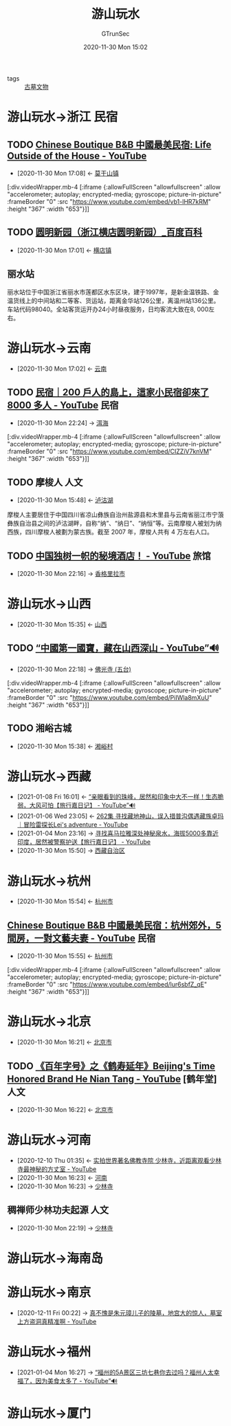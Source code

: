 #+TITLE: 游山玩水
#+AUTHOR: GTrunSec
#+EMAIL: gtrunsec@hardenedlinux.org
#+DATE: 2020-11-30 Mon 15:02


#+OPTIONS:   H:3 num:t toc:t \n:nil @:t ::t |:t ^:nil -:t f:t *:t <:t
#+TAGS: 民宿(M) 旅馆(l) 山川(s) 河流(h) 人文(r) 古迹(g) 古墓 美食(m)

- tags :: [[file:古墓文物.org][古墓文物]]


* 游山玩水->浙江 :民宿:

** TODO [[https://www.youtube.com/watch?v=vb1-lHR7kRM][Chinese Boutique B&B 中國最美民宿: Life Outside of the House - YouTube]]
:PROPERTIES:
:ID:       029912d8-e57d-4b81-a667-c7d9e726d8b0
:END:

 - [2020-11-30 Mon 17:08] <- [[id:40f4c77b-6871-483f-a378-a100449776af][莫干山镇]]


   [:div.videoWrapper.mb-4
   [:iframe
   {:allowFullScreen "allowfullscreen"
   :allow
   "accelerometer; autoplay; encrypted-media; gyroscope; picture-in-picture"
   :frameBorder "0"
   :src "https://www.youtube.com/embed/vb1-lHR7kRM"
   :height "367"
   :width "653"}]]

** TODO [[https://baike.baidu.com/item/%25E5%259C%2586%25E6%2598%258E%25E6%2596%25B0%25E5%259B%25AD/17330161?fromtitle=%25E5%259C%2586%25E6%2598%258E%25E5%259B%25AD&fromid=17247684][圆明新园（浙江横店圆明新园）_百度百科]]
:PROPERTIES:
:ID:       2b1a9b8b-ca59-4ca5-8adb-8ab6d342930d
:END:
- [2020-11-30 Mon 17:01] <- [[id:f851dc8f-e8be-4be9-9619-bced66bba2c1][横店镇]]



** 丽水站
:PROPERTIES:
:位置:     位置
:地理坐标: 坐标 ： 28°26′43.88″N 119°57′1.51″E ﻿/﻿ 28.4455222°N 119.9504194°E ﻿/28.4455222; 119.9504194
:车站类别: 客货运站，技术性质: 中间站，业务性质: 客运、货运站
:管辖机构: 上海铁路局 金华车务段
:途经线路: 金温货线 新金温铁路 衢丽铁路 （规划 ）
:车站代码: 98040 33297
:电报码:   USH
:拼音码:   LSH
:车站等级: 二等站
:wikinfo-id: 4341060
:URL:      https://zh.wikipedia.org?curid=4341060
:END:
丽水站位于中国浙江省丽水市莲都区水东区块，建于1997年，是新金温铁路、金温货线上的中间站和二等客、货运站，距离金华站126公里，离温州站136公里。车站代码98040。全站客货运开办24小时昼夜服务，日均客流大致在8, 000左右。
* 游山玩水->云南
:PROPERTIES:
:ID:       f6eefa2a-f971-488e-a04d-6144c6ab06a3
:END:
- [2020-11-30 Mon 17:02] <- [[id:1ecc35c9-e3cf-49f8-8c1a-4975bd1632bb][云南]]

** TODO [[https://www.youtube.com/watch?v=CIZZiV7knVM][民宿｜200 戶人的島上，這家小民宿卻來了 8000 多人 - YouTube]] :民宿:
:PROPERTIES:
:ID:       daa0ca48-73b5-490e-b139-2b9ce8d8969f
:END:


 - [2020-11-30 Mon 22:24] -> [[id:2fa03fb1-e5de-4068-8719-9fa46bb84ad1][洱海]]

   
  [:div.videoWrapper.mb-4
  [:iframe
  {:allowFullScreen "allowfullscreen"
  :allow
  "accelerometer; autoplay; encrypted-media; gyroscope; picture-in-picture"
  :frameBorder "0"
  :src "https://www.youtube.com/embed/CIZZiV7knVM"
  :height "367"
  :width "653"}]]


** TODO 摩梭人 :人文:
:PROPERTIES:
:wikinfo-id: 524239
:URL:      https://zh.wikipedia.org?curid=524239
:ID:       d72d60b8-69bf-42e8-81d8-c5357543cee3
:END:
- [2020-11-30 Mon 15:48] <- [[id:b2544e13-2358-4a61-a0f1-27e3afd9271d][泸沽湖]]
摩梭人主要居住于中国四川省凉山彝族自治州盐源县和木里县与云南省丽江市宁蒗彝族自治县之间的泸沽湖畔，自称“纳”、“纳日”、“纳恒”等。云南摩梭人被划为纳西族，四川摩梭人被劃为蒙古族。截至 2007 年，摩梭人共有 4 万左右人口。

** TODO [[https://www.youtube.com/watch?v=l-E95bDiGHg][中国独树一帜的秘境酒店！ - YouTube]] :旅馆:
:PROPERTIES:
:ID:       03bae2bb-3c7c-48df-bf4b-b7990dc7b19f
:END:
 - [2020-11-30 Mon 22:16] -> [[id:aa63df48-04d9-4525-8aed-6ee11a89a983][香格里拉市]]

* 游山玩水->山西
:PROPERTIES:
:ID:       089589f4-c772-42ac-be81-a7fcd581c7e3
:END:
- [2020-11-30 Mon 15:35] <- [[id:f658b210-e699-43d2-acd1-e246056842d7][山西]]
** TODO  [[https://www.youtube.com/watch?v=PiIWla8mXuU][“中國第一國寶，藏在山西深山 - YouTube”🔊]]
:PROPERTIES:
:ID:       300cf94c-05fe-4c37-a1ab-279a58dce131
:END:


 - [2020-11-30 Mon 22:18] -> [[id:d72fd310-ede1-49b9-942e-42a9010394ea][佛光寺 (五台)]]
  

[:div.videoWrapper.mb-4
  [:iframe
  {:allowFullScreen "allowfullscreen"
  :allow
  "accelerometer; autoplay; encrypted-media; gyroscope; picture-in-picture"
  :frameBorder "0"
  :src "https://www.youtube.com/embed/PiIWla8mXuU"
  :height "367"
  :width "653"}]]

** TODO 湘峪古城
:PROPERTIES:
:ID:       30d98094-dfda-4af9-99d6-95d03112b3d1
:END:
- [2020-11-30 Mon 15:38] <- [[id:ebaaf433-da10-40c0-a85b-7a28667d01ee][湘峪村]]

* 游山玩水->西藏
:PROPERTIES:
:ID:       ca4d0f62-84f5-4d83-b7f5-189b8fbb225a
:END:
- [2021-01-08 Fri 16:01] <- [[id:ab6f6b96-3961-4d28-a027-3f3ce0854b9e][“亲眼看到的珠峰，居然和印象中大不一样！生态脆弱，大风可怕【旅行嘉日记】 - YouTube”🔊]]
- [2021-01-06 Wed 23:05] <- [[id:554af770-12a2-4421-ad79-c48cad8e7241][262集 寻找藏地神山，误入措普沟偶遇藏族卓玛｜冒险雷探长Lei's adventure - YouTube]]
- [2021-01-04 Mon 23:16] -> [[id:6d48d9c6-724e-4ac8-9fd6-14c7d0b015a9][寻找喜马拉雅深处神秘泉水，海拔5000多靠近印度，居然被警察护送【旅行嘉日记】 - YouTube]]
- [2020-11-30 Mon 15:50] -> [[id:3e5e0204-f4d4-4a38-8b59-81443cf63d7f][西藏自治区]]


* 游山玩水->杭州
:PROPERTIES:
:ID:       6b2a660d-169a-452d-ab31-5c7985ee45e0
:END:
- [2020-11-30 Mon 15:54] <- [[id:44546d9d-4f0d-4eeb-8197-29f74c097787][杭州市]]
** [[https://www.youtube.com/watch?v=lur6sbfZ_qE][Chinese Boutique B&B 中國最美民宿：杭州郊外，5 間房，一對文藝夫妻 - YouTube]] :民宿:
:PROPERTIES:
:ID:       637a3439-a881-48a0-b0a0-327f297014c4
:END:

- [2020-11-30 Mon 15:55] <- [[id:44546d9d-4f0d-4eeb-8197-29f74c097787][杭州市]]


[:div.videoWrapper.mb-4
[:iframe
{:allowFullScreen "allowfullscreen"
:allow
"accelerometer; autoplay; encrypted-media; gyroscope; picture-in-picture"
:frameBorder "0"
:src "https://www.youtube.com/embed/lur6sbfZ_qE"
:height "367"
:width "653"}]]

* 游山玩水->北京
:PROPERTIES:
:ID:       9a385f09-b076-4dbb-9efc-f73f0c114565
:END:
- [2020-11-30 Mon 16:21] <- [[id:01cfe840-090b-4cad-9a10-e830ca8e0dc4][北京市]]
** TODO [[https://www.youtube.com/watch?v=67vEE06mor8][《百年字号》之《鹤寿延年》Beijing's Time Honored Brand He Nian Tang - YouTube]] [鹤年堂] :人文:
:PROPERTIES:
:ID:       423bcb0c-a025-4dd1-81d3-179ffb763582
:END:
- [2020-11-30 Mon 16:22] <- [[id:01cfe840-090b-4cad-9a10-e830ca8e0dc4][北京市]]

* 游山玩水->河南
:PROPERTIES:
:ID:       f5680ef0-c9ec-42fe-a9c5-b3c5f2ce0d1a
:END:
- [2020-12-10 Thu 01:35] <- [[id:5b762e77-4305-4b49-b496-13c9cd394175][实拍世界著名佛教寺院 少林寺，近距离观看少林寺最神秘的方丈室 - YouTube]]
- [2020-11-30 Mon 16:23] <- [[id:b12e283d-1699-4bde-9fdc-aabcbd03ca4d][河南]]
- [2020-11-30 Mon 16:23] -> [[id:699789e3-99f6-48ca-8ead-2627462af658][少林寺]]

** 稠禅师少林功夫起源 :人文:
:PROPERTIES:
:ID:       66ecbfa4-3d1f-4d61-ba21-39c3489e1c90
:END:
 - [2020-11-30 Mon 22:19] -> [[id:699789e3-99f6-48ca-8ead-2627462af658][少林寺]]

* 游山玩水->海南岛
:PROPERTIES:
:ID:       091af540-7e52-42b1-b321-cf14b0f56bfc
:END:

* 游山玩水->南京
:PROPERTIES:
:ID:       2c442b30-fb8e-499a-8593-c0cf1a7e685a
:END:
 - [2020-12-11 Fri 00:22] -> [[id:81aa75f5-5b39-4b7f-a9e7-f949c23d13b0][真不愧是朱元璋儿子的陵墓，地宫大的惊人，墓室上方盗洞真精准啊 - YouTube]]

* 游山玩水->福州
:PROPERTIES:
:ID:       10c0fc8d-90b1-4787-8a0b-6cb8b29dd57e
:END:
 - [2021-01-04 Mon 16:27] -> [[id:958b54ef-c60f-4d3c-8c41-6a90ea061052][“福州的5A景区三坊七巷你去过吗？福州人太幸福了，因为美食太多了 - YouTube”🔊]]
* 游山玩水->厦门
